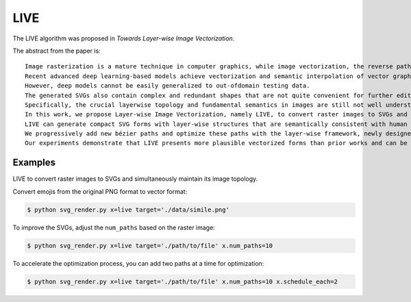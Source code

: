 LIVE
=====

.. _live:

.. hlist::
   :columns: 3

    * `[Project] <https://ma-xu.github.io/LIVE/>`_
    * `[Paper] <https://ma-xu.github.io/LIVE/index_files/CVPR22_LIVE_main.pdf>`_
    * `[Code] <https://github.com/Picsart-AI-Research/LIVE-Layerwise-Image-Vectorization>`_

The LIVE algorithm was proposed in *Towards Layer-wise Image Vectorization*.

The abstract from the paper is:
::
  Image rasterization is a mature technique in computer graphics, while image vectorization, the reverse path of rasterization, remains a major challenge.
  Recent advanced deep learning-based models achieve vectorization and semantic interpolation of vector graphs and demonstrate a better topology of generating new figures.
  However, deep models cannot be easily generalized to out-ofdomain testing data.
  The generated SVGs also contain complex and redundant shapes that are not quite convenient for further editing.
  Specifically, the crucial layerwise topology and fundamental semantics in images are still not well understood and thus not fully explored.
  In this work, we propose Layer-wise Image Vectorization, namely LIVE, to convert raster images to SVGs and simultaneously maintain its image topology.
  LIVE can generate compact SVG forms with layer-wise structures that are semantically consistent with human perspective.
  We progressively add new bézier paths and optimize these paths with the layer-wise framework, newly designed loss functions, and component-wise path initialization technique.
  Our experiments demonstrate that LIVE presents more plausible vectorized forms than prior works and can be generalized to new images.  With the help of this newly learned topology, LIVE initiates human editable SVGs for both designers and other downstream applications.

Examples
^^^^^^^^^^^

LIVE to convert raster images to SVGs and simultaneously maintain its image topology.

Convert emojis from the original PNG format to vector format:

.. code-block:: console

   $ python svg_render.py x=live target='./data/simile.png'

To improve the SVGs, adjust the ``num_paths`` based on the raster image:

.. code-block:: console

   $ python svg_render.py x=live target='./path/to/file' x.num_paths=10

To accelerate the optimization process, you can add two paths at a time for optimization:

.. code-block:: console

   $ python svg_render.py x=live target='./path/to/file' x.num_paths=10 x.schedule_each=2